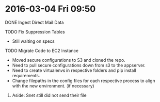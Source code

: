 * 2016-03-04 Fri 09:50
**** DONE Ingest Direct Mail Data
**** TODO Fix Suppression Tables
 + Still waiting on specs

**** TODO Migrate Code to EC2 Instance
 + Moved secure configurations to S3 and cloned the repo.
 + Need to pull secure configurations down from s3 to the appserver.
 + Need to create virtualenvs in respective folders and pip install requirements.
 + Change filepaths in the config files for each respective process to align with the new environment. (if necessary)

***** Aside: Snet still did not send their file
